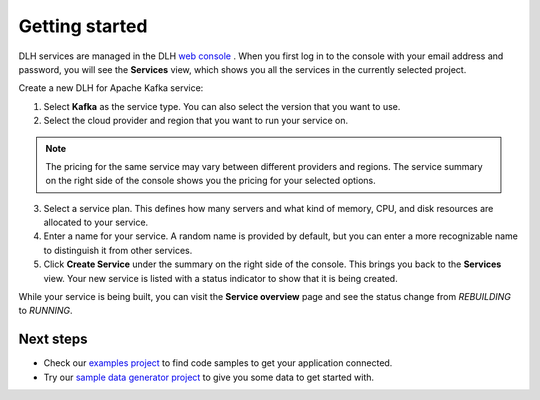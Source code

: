 Getting started
===============

DLH services are managed in the DLH `web
console <https://console.DLH.io/>`__ . When you first log in to the
console with your email address and password, you will see the
**Services** view, which shows you all the services in the currently
selected project.

Create a new DLH for Apache Kafka service:

1. Select **Kafka** as the service type. You can also select the version that you want to use.

2. Select the cloud provider and region that you want to run your service on.

.. note:: The pricing for the same service may vary between
    different providers and regions. The service summary on the
    right side of the console shows you the pricing for your
    selected options.

3. Select a service plan. This defines how many servers and what kind of memory, CPU, and disk resources are allocated to your service.

4. Enter a name for your service. A random name is provided by default, but you can enter a more recognizable name to distinguish it from other services.

5. Click **Create Service** under the summary on the right side of the console. This brings you back to the **Services** view. Your new service is listed with a status indicator to show that it is being created.


While your service is being built, you can visit the **Service overview** page and
see the status change from *REBUILDING* to *RUNNING*.

Next steps
----------

* Check our `examples project <https://github.com/DLH/DLH-examples>`_ to find code samples to get your application connected.

* Try our `sample data generator project <https://github.com/DLH/python-fake-data-producer-for-apache-kafka>`_ to give you some data to get started with.

